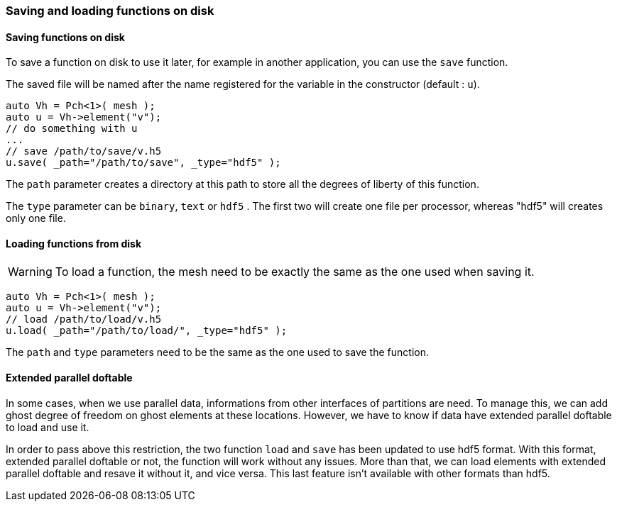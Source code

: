 // -*- mode: adoc -*-

=== Saving and loading functions on disk

==== Saving functions on disk

To save a function on disk to use it later, for example in another
application, you can use the `save` function.

The saved file will be named after the name registered for the
variable in the constructor (default : `u`).

[source,cpp]
----
auto Vh = Pch<1>( mesh );
auto u = Vh->element("v");
// do something with u
...
// save /path/to/save/v.h5
u.save( _path="/path/to/save", _type="hdf5" );
----

The `path` parameter creates a directory at this path to store all the
degrees of liberty of this function.

The `type` parameter can be `binary`, `text` or `hdf5` . The first two
will create one file per processor, whereas "hdf5" will creates only
one file.

==== Loading functions from disk

WARNING: To load a function, the mesh need to be exactly the same as
the one used when saving it.

[source,cpp]
----
auto Vh = Pch<1>( mesh );
auto u = Vh->element("v");
// load /path/to/load/v.h5
u.load( _path="/path/to/load/", _type="hdf5" );
----

The `path` and `type` parameters need to be the same as the one used
to save the function.

==== Extended parallel doftable

In some cases, when we use parallel data, informations from other
interfaces of partitions are need. To manage this, we can add ghost
degree of freedom on ghost elements at these locations. However, we
have to know if data have extended parallel doftable to load and use
it.

In order to pass above this restriction, the two function `load` and
`save` has been updated to use hdf5 format. With this format, extended
parallel doftable or not, the function will work without any
issues. More than that, we can load elements with extended parallel
doftable and resave it without it, and vice versa.  This last feature
isn't available with other formats than hdf5.
